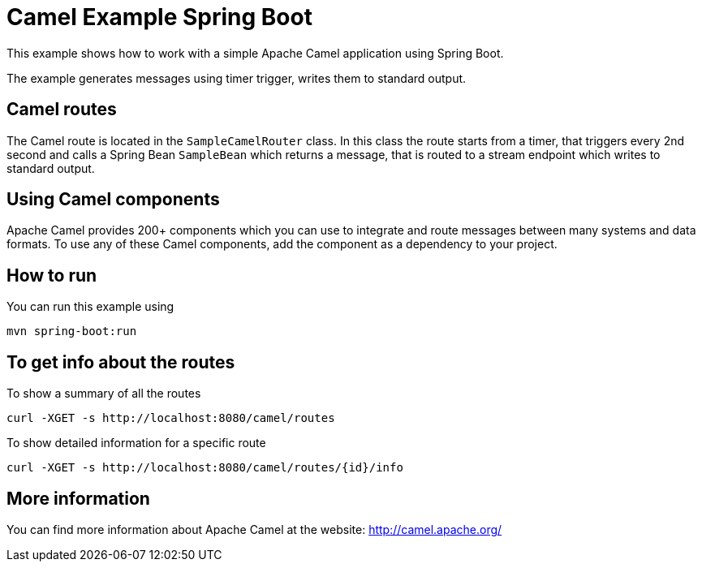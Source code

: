 # Camel Example Spring Boot

This example shows how to work with a simple Apache Camel application using Spring Boot.

The example generates messages using timer trigger, writes them to standard output.

## Camel routes

The Camel route is located in the `SampleCamelRouter` class. In this class the route
starts from a timer, that triggers every 2nd second and calls a Spring Bean `SampleBean`
which returns a message, that is routed to a stream endpoint which writes to standard output.

## Using Camel components

Apache Camel provides 200+ components which you can use to integrate and route messages between many systems
and data formats. To use any of these Camel components, add the component as a dependency to your project.

## How to run

You can run this example using

    mvn spring-boot:run

## To get info about the routes

To show a summary of all the routes

----
curl -XGET -s http://localhost:8080/camel/routes
----

To show detailed information for a specific route

----
curl -XGET -s http://localhost:8080/camel/routes/{id}/info
----


## More information

You can find more information about Apache Camel at the website: http://camel.apache.org/
